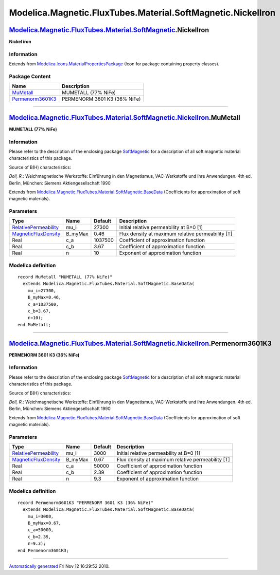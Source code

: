 ============================================================
Modelica.Magnetic.FluxTubes.Material.SoftMagnetic.NickelIron
============================================================

`Modelica.Magnetic.FluxTubes.Material.SoftMagnetic <Modelica_Magnetic_FluxTubes_Material_SoftMagnetic.html#Modelica.Magnetic.FluxTubes.Material.SoftMagnetic>`_.NickelIron
--------------------------------------------------------------------------------------------------------------------------------------------------------------------------

**Nickel iron**

Information
~~~~~~~~~~~

Extends from
`Modelica.Icons.MaterialPropertiesPackage <Modelica_Icons_MaterialPropertiesPackage.html#Modelica.Icons.MaterialPropertiesPackage>`_
(Icon for package containing property classes).

Package Content
~~~~~~~~~~~~~~~

+------------------------------------------------------------------------------------------------------------------------------------------------------------------------------------------------------------------------------------------------------+--------------------------------+
| Name                                                                                                                                                                                                                                                 | Description                    |
+======================================================================================================================================================================================================================================================+================================+
| |image2| `MuMetall <Modelica_Magnetic_FluxTubes_Material_SoftMagnetic_NickelIron.html#Modelica.Magnetic.FluxTubes.Material.SoftMagnetic.NickelIron.MuMetall>`_                                                                                       | MUMETALL (77% NiFe)            |
+------------------------------------------------------------------------------------------------------------------------------------------------------------------------------------------------------------------------------------------------------+--------------------------------+
| |image3| `Permenorm3601K3 <Modelica_Magnetic_FluxTubes_Material_SoftMagnetic_NickelIron.html#Modelica.Magnetic.FluxTubes.Material.SoftMagnetic.NickelIron.Permenorm3601K3>`_                                                                         | PERMENORM 3601 K3 (36% NiFe)   |
+------------------------------------------------------------------------------------------------------------------------------------------------------------------------------------------------------------------------------------------------------+--------------------------------+

--------------

|image4| `Modelica.Magnetic.FluxTubes.Material.SoftMagnetic.NickelIron <Modelica_Magnetic_FluxTubes_Material_SoftMagnetic_NickelIron.html#Modelica.Magnetic.FluxTubes.Material.SoftMagnetic.NickelIron>`_.MuMetall
------------------------------------------------------------------------------------------------------------------------------------------------------------------------------------------------------------------

**MUMETALL (77% NiFe)**

Information
~~~~~~~~~~~

::

Please refer to the description of the enclosing package
`SoftMagnetic <Modelica_Magnetic_FluxTubes_Material_SoftMagnetic.html#Modelica.Magnetic.FluxTubes.Material.SoftMagnetic>`_
for a description of all soft magnetic material characteristics of this
package.

Source of B(H) characteristics:

*Boll, R.*: Weichmagnetische Werkstoffe: Einführung in den Magnetismus,
VAC-Werkstoffe und ihre Anwendungen. 4th ed. Berlin, München: Siemens
Aktiengesellschaft 1990

::

Extends from
`Modelica.Magnetic.FluxTubes.Material.SoftMagnetic.BaseData <Modelica_Magnetic_FluxTubes_Material_SoftMagnetic.html#Modelica.Magnetic.FluxTubes.Material.SoftMagnetic.BaseData>`_
(Coefficients for approximation of soft magnetic materials).

Parameters
~~~~~~~~~~

+-----------------------------------------------------------------------------------------+------------+-----------+-----------------------------------------------------+
| Type                                                                                    | Name       | Default   | Description                                         |
+=========================================================================================+============+===========+=====================================================+
| `RelativePermeability <Modelica_SIunits.html#Modelica.SIunits.RelativePermeability>`_   | mu\_i      | 27300     | Initial relative permeability at B=0 [1]            |
+-----------------------------------------------------------------------------------------+------------+-----------+-----------------------------------------------------+
| `MagneticFluxDensity <Modelica_SIunits.html#Modelica.SIunits.MagneticFluxDensity>`_     | B\_myMax   | 0.46      | Flux density at maximum relative permeability [T]   |
+-----------------------------------------------------------------------------------------+------------+-----------+-----------------------------------------------------+
| Real                                                                                    | c\_a       | 1037500   | Coefficient of approximation function               |
+-----------------------------------------------------------------------------------------+------------+-----------+-----------------------------------------------------+
| Real                                                                                    | c\_b       | 3.67      | Coefficient of approximation function               |
+-----------------------------------------------------------------------------------------+------------+-----------+-----------------------------------------------------+
| Real                                                                                    | n          | 10        | Exponent of approximation function                  |
+-----------------------------------------------------------------------------------------+------------+-----------+-----------------------------------------------------+

Modelica definition
~~~~~~~~~~~~~~~~~~~

::

    record MuMetall "MUMETALL (77% NiFe)"
      extends Modelica.Magnetic.FluxTubes.Material.SoftMagnetic.BaseData(
        mu_i=27300,
        B_myMax=0.46,
        c_a=1037500,
        c_b=3.67,
        n=10);
    end MuMetall;

--------------

|image5| `Modelica.Magnetic.FluxTubes.Material.SoftMagnetic.NickelIron <Modelica_Magnetic_FluxTubes_Material_SoftMagnetic_NickelIron.html#Modelica.Magnetic.FluxTubes.Material.SoftMagnetic.NickelIron>`_.Permenorm3601K3
-------------------------------------------------------------------------------------------------------------------------------------------------------------------------------------------------------------------------

**PERMENORM 3601 K3 (36% NiFe)**

Information
~~~~~~~~~~~

::

Please refer to the description of the enclosing package
`SoftMagnetic <Modelica_Magnetic_FluxTubes_Material_SoftMagnetic.html#Modelica.Magnetic.FluxTubes.Material.SoftMagnetic>`_
for a description of all soft magnetic material characteristics of this
package.

Source of B(H) characteristics:

*Boll, R.*: Weichmagnetische Werkstoffe: Einführung in den Magnetismus,
VAC-Werkstoffe und ihre Anwendungen. 4th ed. Berlin, München: Siemens
Aktiengesellschaft 1990

::

Extends from
`Modelica.Magnetic.FluxTubes.Material.SoftMagnetic.BaseData <Modelica_Magnetic_FluxTubes_Material_SoftMagnetic.html#Modelica.Magnetic.FluxTubes.Material.SoftMagnetic.BaseData>`_
(Coefficients for approximation of soft magnetic materials).

Parameters
~~~~~~~~~~

+-----------------------------------------------------------------------------------------+------------+-----------+-----------------------------------------------------+
| Type                                                                                    | Name       | Default   | Description                                         |
+=========================================================================================+============+===========+=====================================================+
| `RelativePermeability <Modelica_SIunits.html#Modelica.SIunits.RelativePermeability>`_   | mu\_i      | 3000      | Initial relative permeability at B=0 [1]            |
+-----------------------------------------------------------------------------------------+------------+-----------+-----------------------------------------------------+
| `MagneticFluxDensity <Modelica_SIunits.html#Modelica.SIunits.MagneticFluxDensity>`_     | B\_myMax   | 0.67      | Flux density at maximum relative permeability [T]   |
+-----------------------------------------------------------------------------------------+------------+-----------+-----------------------------------------------------+
| Real                                                                                    | c\_a       | 50000     | Coefficient of approximation function               |
+-----------------------------------------------------------------------------------------+------------+-----------+-----------------------------------------------------+
| Real                                                                                    | c\_b       | 2.39      | Coefficient of approximation function               |
+-----------------------------------------------------------------------------------------+------------+-----------+-----------------------------------------------------+
| Real                                                                                    | n          | 9.3       | Exponent of approximation function                  |
+-----------------------------------------------------------------------------------------+------------+-----------+-----------------------------------------------------+

Modelica definition
~~~~~~~~~~~~~~~~~~~

::

    record Permenorm3601K3 "PERMENORM 3601 K3 (36% NiFe)"
      extends Modelica.Magnetic.FluxTubes.Material.SoftMagnetic.BaseData(
        mu_i=3000,
        B_myMax=0.67,
        c_a=50000,
        c_b=2.39,
        n=9.3);
    end Permenorm3601K3;

--------------

`Automatically generated <http://www.3ds.com/>`_ Fri Nov 12 16:29:52
2010.

.. |Modelica.Magnetic.FluxTubes.Material.SoftMagnetic.NickelIron.MuMetall| image:: Modelica.Magnetic.FluxTubes.Material.SoftMagnetic.Steel.Steel_9SMnPb28S.png
.. |Modelica.Magnetic.FluxTubes.Material.SoftMagnetic.NickelIron.Permenorm3601K3| image:: Modelica.Magnetic.FluxTubes.Material.SoftMagnetic.Steel.Steel_9SMnPb28S.png
.. |image2| image:: Modelica.Magnetic.FluxTubes.Material.SoftMagnetic.Steel.Steel_9SMnPb28S.png
.. |image3| image:: Modelica.Magnetic.FluxTubes.Material.SoftMagnetic.Steel.Steel_9SMnPb28S.png
.. |image4| image:: Modelica.Magnetic.FluxTubes.Material.SoftMagnetic.NickelIron.MuMetallI.png
.. |image5| image:: Modelica.Magnetic.FluxTubes.Material.SoftMagnetic.NickelIron.MuMetallI.png

